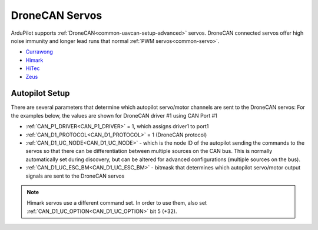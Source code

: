 .. _common_dronecan_servos:

===============
DroneCAN Servos
===============

ArduPilot supports :ref:`DroneCAN<common-uavcan-setup-advanced>` servos. DroneCAN connected servos offer high noise immunity and longer lead runs that normal :ref:`PWM servos<common-servo>`.

-  `Currawong <https://www.currawongeng.com/can-servo/>`__
-  `Himark <http://himarkuaveng.com/cate-21898-23052.html>`__
-  `HiTec <https://www.hiteccs.com/actuators/products/search/servo/1/spec/1-18/accessory/0/sort/0>`__
-  `Zeus <http://zeus-actuators.com/>`__

Autopilot Setup
===============

There are several parameters that determine which autopilot servo/motor channels are sent to the DroneCAN servos:
For the examples below, the values are shown for DroneCAN driver #1 using CAN Port #1

-  :ref:`CAN_P1_DRIVER<CAN_P1_DRIVER>` = 1, which assigns driver1 to port1
-  :ref:`CAN_D1_PROTOCOL<CAN_D1_PROTOCOL>` = 1 (DroneCAN protocol)
-  :ref:`CAN_D1_UC_NODE<CAN_D1_UC_NODE>` - which is the node ID of the autopilot sending the commands to the servos so that there can be differentiation between multiple sources on the CAN bus. This is normally automatically set during discovery, but can be altered for advanced configurations (multiple sources on the bus).
-  :ref:`CAN_D1_UC_ESC_BM<CAN_D1_UC_ESC_BM>` - bitmask that determines which autopilot servo/motor output signals are sent to the DroneCAN servos

.. note:: Himark servos use a different command set. In order to use them, also set :ref:`CAN_D1_UC_OPTION<CAN_D1_UC_OPTION>` bit 5 (+32).

